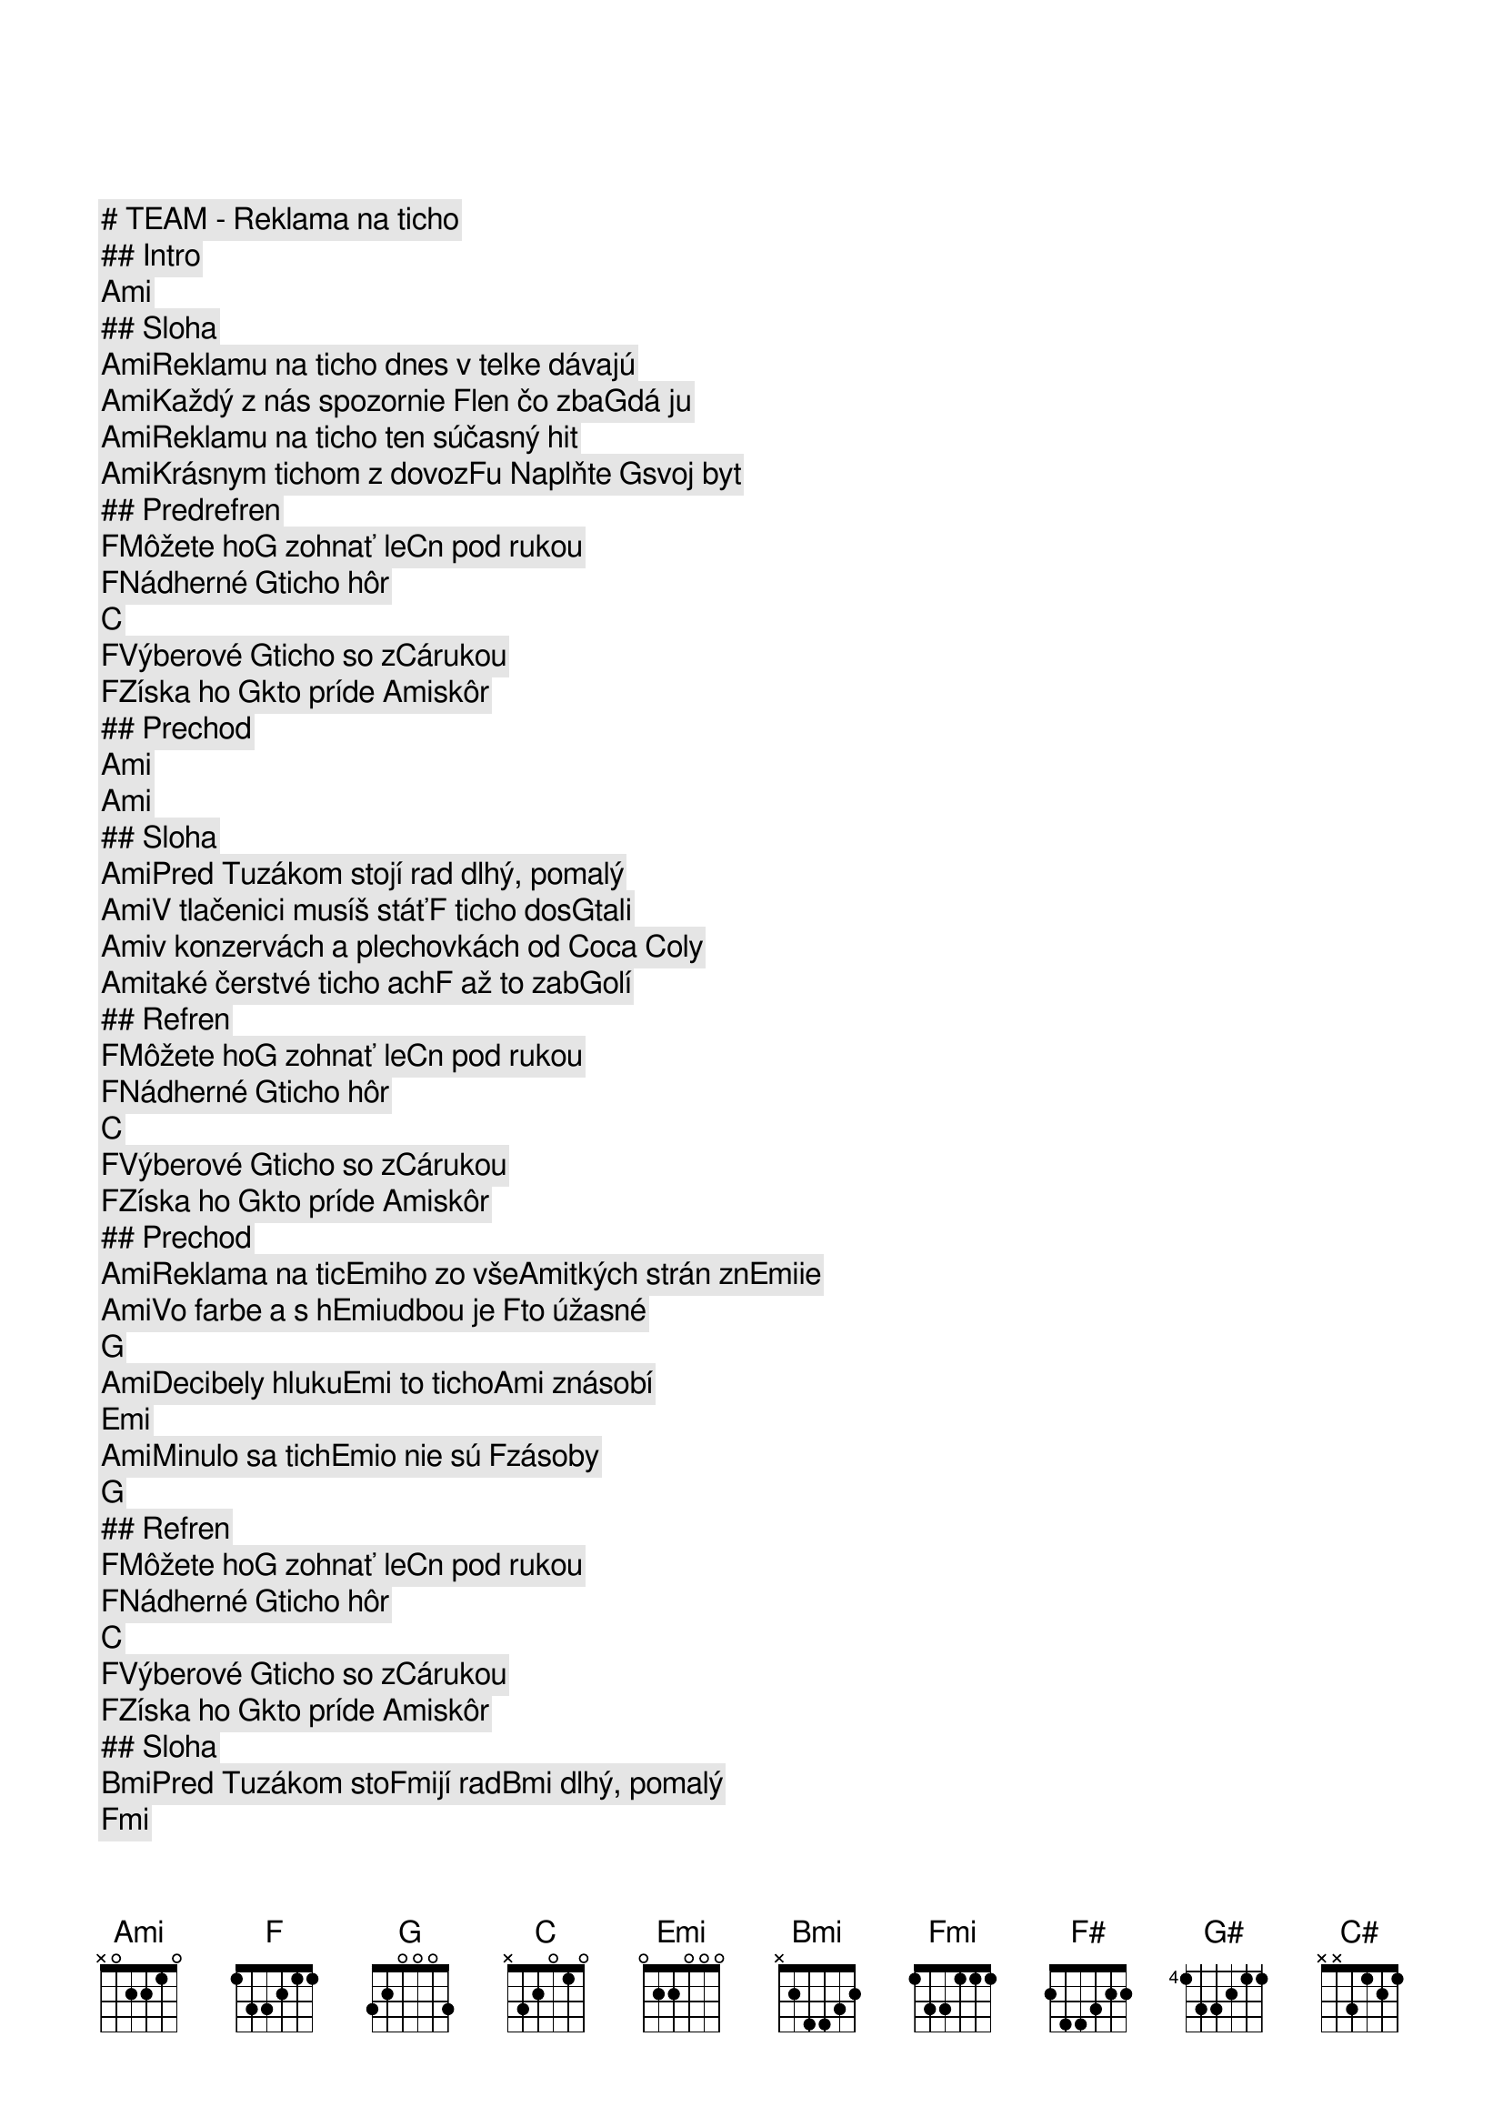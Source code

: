 # TEAM - Reklama na ticho

## Intro

[Ami]     
## Sloha

[Ami]Reklamu na ticho dnes v telke dávajú
[Ami]Každý z nás spozornie [F]len čo zba[G]dá ju
[Ami]Reklamu na ticho ten súčasný hit
[Ami]Krásnym tichom z dovoz[F]u Naplňte [G]svoj byt

## Predrefren

[F]Môžete ho[G] zohnať le[C]n pod rukou
[F]Nádherné [G]ticho hôr[C]    
[F]Výberové [G]ticho so z[C]árukou
[F]Získa ho [G]kto príde [Ami]skôr 

## Prechod

[Ami]     [Ami]      
## Sloha

[Ami]Pred Tuzákom stojí rad dlhý, pomalý
[Ami]V tlačenici musíš stáť[F] ticho dos[G]tali
[Ami]v konzervách a plechovkách od Coca Coly
[Ami]také čerstvé ticho ach[F] až to zab[G]olí

## Refren

[F]Môžete ho[G] zohnať le[C]n pod rukou
[F]Nádherné [G]ticho hôr[C]    
[F]Výberové [G]ticho so z[C]árukou
[F]Získa ho [G]kto príde [Ami]skôr 

## Prechod

[Ami]Reklama na tic[Emi]ho zo vše[Ami]tkých strán zn[Emi]ie   
[Ami]Vo farbe a s h[Emi]udbou je [F]to úžasné   [G]    
[Ami]Decibely hluku[Emi] to ticho[Ami] znásobí     [Emi]      
[Ami]Minulo sa tich[Emi]o nie sú [F]zásoby      [G]    

## Refren

[F]Môžete ho[G] zohnať le[C]n pod rukou
[F]Nádherné [G]ticho hôr[C]    
[F]Výberové [G]ticho so z[C]árukou
[F]Získa ho [G]kto príde [Ami]skôr 

## Sloha


[Bmi]Pred Tuzákom sto[Fmi]jí rad[Bmi] dlhý, pomalý  [Fmi]      
[Bmi]V tlačenici musí[Fmi]š stáť[F#] ticho dostali   [G#]     
[Bmi]V konzervách a v[Fmi] plech[Bmi]ovkách od Coca C[Fmi]oly  
[Bmi]Také čerstvé tic[Fmi]ho ach[F#] až to zabolí    [G#]     

## Refren

[F#]Môžete ho z[G#]ohnať len p[C#]od rukou
[F#]Nádherné ti[G#]cho hôr   [C#]     
[F#]Výberové ti[G#]cho so záru[C#]kou 
[F#]Získa ho kt[G#]o príde skô[Bmi]r    

[F#]Môžete ho z[G#]ohnať len p[C#]od rukou
[F#]Nádherné t[G#]icho hôr   [C#]     
[F#]Výberové t[G#]icho so záru[C#]kou 
[F#]Získa ho k[G#]to príde skô[Bmi]r     